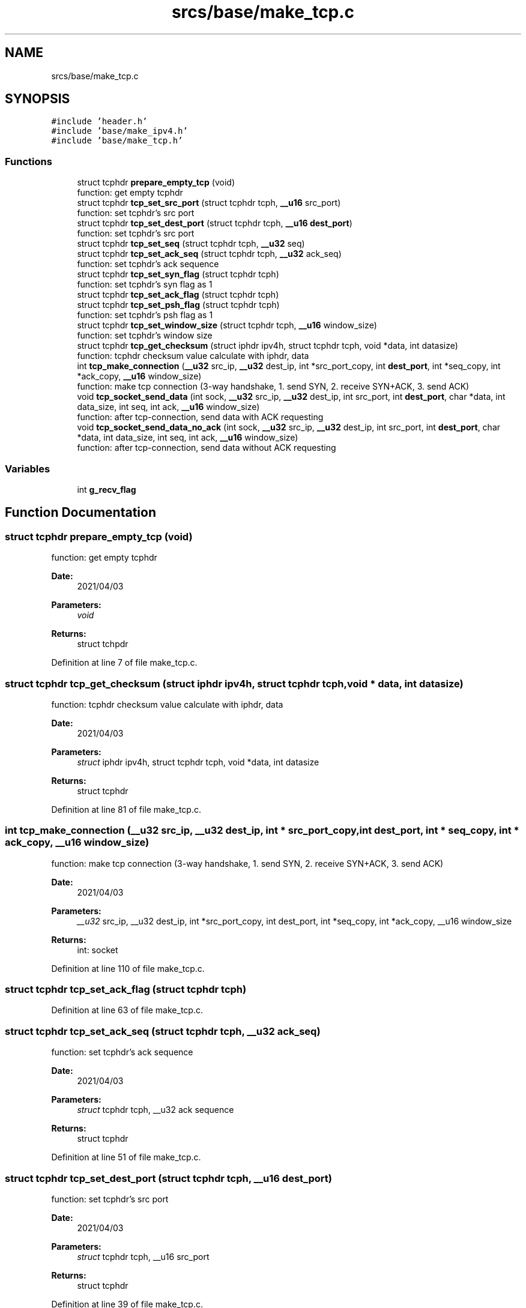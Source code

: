 .TH "srcs/base/make_tcp.c" 3 "Thu Apr 15 2021" "Version v1.0" "ddos_util" \" -*- nroff -*-
.ad l
.nh
.SH NAME
srcs/base/make_tcp.c
.SH SYNOPSIS
.br
.PP
\fC#include 'header\&.h'\fP
.br
\fC#include 'base/make_ipv4\&.h'\fP
.br
\fC#include 'base/make_tcp\&.h'\fP
.br

.SS "Functions"

.in +1c
.ti -1c
.RI "struct tcphdr \fBprepare_empty_tcp\fP (void)"
.br
.RI "function: get empty tcphdr "
.ti -1c
.RI "struct tcphdr \fBtcp_set_src_port\fP (struct tcphdr tcph, \fB__u16\fP src_port)"
.br
.RI "function: set tcphdr's src port "
.ti -1c
.RI "struct tcphdr \fBtcp_set_dest_port\fP (struct tcphdr tcph, \fB__u16\fP \fBdest_port\fP)"
.br
.RI "function: set tcphdr's src port "
.ti -1c
.RI "struct tcphdr \fBtcp_set_seq\fP (struct tcphdr tcph, \fB__u32\fP seq)"
.br
.ti -1c
.RI "struct tcphdr \fBtcp_set_ack_seq\fP (struct tcphdr tcph, \fB__u32\fP ack_seq)"
.br
.RI "function: set tcphdr's ack sequence "
.ti -1c
.RI "struct tcphdr \fBtcp_set_syn_flag\fP (struct tcphdr tcph)"
.br
.RI "function: set tcphdr's syn flag as 1 "
.ti -1c
.RI "struct tcphdr \fBtcp_set_ack_flag\fP (struct tcphdr tcph)"
.br
.ti -1c
.RI "struct tcphdr \fBtcp_set_psh_flag\fP (struct tcphdr tcph)"
.br
.RI "function: set tcphdr's psh flag as 1 "
.ti -1c
.RI "struct tcphdr \fBtcp_set_window_size\fP (struct tcphdr tcph, \fB__u16\fP window_size)"
.br
.RI "function: set tcphdr's window size "
.ti -1c
.RI "struct tcphdr \fBtcp_get_checksum\fP (struct iphdr ipv4h, struct tcphdr tcph, void *data, int datasize)"
.br
.RI "function: tcphdr checksum value calculate with iphdr, data "
.ti -1c
.RI "int \fBtcp_make_connection\fP (\fB__u32\fP src_ip, \fB__u32\fP dest_ip, int *src_port_copy, int \fBdest_port\fP, int *seq_copy, int *ack_copy, \fB__u16\fP window_size)"
.br
.RI "function: make tcp connection (3-way handshake, 1\&. send SYN, 2\&. receive SYN+ACK, 3\&. send ACK) "
.ti -1c
.RI "void \fBtcp_socket_send_data\fP (int sock, \fB__u32\fP src_ip, \fB__u32\fP dest_ip, int src_port, int \fBdest_port\fP, char *data, int data_size, int seq, int ack, \fB__u16\fP window_size)"
.br
.RI "function: after tcp-connection, send data with ACK requesting "
.ti -1c
.RI "void \fBtcp_socket_send_data_no_ack\fP (int sock, \fB__u32\fP src_ip, \fB__u32\fP dest_ip, int src_port, int \fBdest_port\fP, char *data, int data_size, int seq, int ack, \fB__u16\fP window_size)"
.br
.RI "function: after tcp-connection, send data without ACK requesting "
.in -1c
.SS "Variables"

.in +1c
.ti -1c
.RI "int \fBg_recv_flag\fP"
.br
.in -1c
.SH "Function Documentation"
.PP 
.SS "struct tcphdr prepare_empty_tcp (void)"

.PP
function: get empty tcphdr 
.PP
\fBDate:\fP
.RS 4
2021/04/03 
.RE
.PP
\fBParameters:\fP
.RS 4
\fIvoid\fP 
.RE
.PP
\fBReturns:\fP
.RS 4
struct tchpdr 
.RE
.PP

.PP
Definition at line 7 of file make_tcp\&.c\&.
.SS "struct tcphdr tcp_get_checksum (struct iphdr ipv4h, struct tcphdr tcph, void * data, int datasize)"

.PP
function: tcphdr checksum value calculate with iphdr, data 
.PP
\fBDate:\fP
.RS 4
2021/04/03 
.RE
.PP
\fBParameters:\fP
.RS 4
\fIstruct\fP iphdr ipv4h, struct tcphdr tcph, void *data, int datasize 
.RE
.PP
\fBReturns:\fP
.RS 4
struct tcphdr 
.RE
.PP

.PP
Definition at line 81 of file make_tcp\&.c\&.
.SS "int tcp_make_connection (\fB__u32\fP src_ip, \fB__u32\fP dest_ip, int * src_port_copy, int dest_port, int * seq_copy, int * ack_copy, \fB__u16\fP window_size)"

.PP
function: make tcp connection (3-way handshake, 1\&. send SYN, 2\&. receive SYN+ACK, 3\&. send ACK) 
.PP
\fBDate:\fP
.RS 4
2021/04/03 
.RE
.PP
\fBParameters:\fP
.RS 4
\fI__u32\fP src_ip, __u32 dest_ip, int *src_port_copy, int dest_port, int *seq_copy, int *ack_copy, __u16 window_size 
.RE
.PP
\fBReturns:\fP
.RS 4
int: socket 
.RE
.PP

.PP
Definition at line 110 of file make_tcp\&.c\&.
.SS "struct tcphdr tcp_set_ack_flag (struct tcphdr tcph)"

.PP
Definition at line 63 of file make_tcp\&.c\&.
.SS "struct tcphdr tcp_set_ack_seq (struct tcphdr tcph, \fB__u32\fP ack_seq)"

.PP
function: set tcphdr's ack sequence 
.PP
\fBDate:\fP
.RS 4
2021/04/03 
.RE
.PP
\fBParameters:\fP
.RS 4
\fIstruct\fP tcphdr tcph, __u32 ack sequence 
.RE
.PP
\fBReturns:\fP
.RS 4
struct tcphdr 
.RE
.PP

.PP
Definition at line 51 of file make_tcp\&.c\&.
.SS "struct tcphdr tcp_set_dest_port (struct tcphdr tcph, \fB__u16\fP dest_port)"

.PP
function: set tcphdr's src port 
.PP
\fBDate:\fP
.RS 4
2021/04/03 
.RE
.PP
\fBParameters:\fP
.RS 4
\fIstruct\fP tcphdr tcph, __u16 src_port 
.RE
.PP
\fBReturns:\fP
.RS 4
struct tcphdr 
.RE
.PP

.PP
Definition at line 39 of file make_tcp\&.c\&.
.SS "struct tcphdr tcp_set_psh_flag (struct tcphdr tcph)"

.PP
function: set tcphdr's psh flag as 1 
.PP
\fBDate:\fP
.RS 4
2021/04/03 
.RE
.PP
\fBParameters:\fP
.RS 4
\fIstruct\fP tcphdr tcph 
.RE
.PP
\fBReturns:\fP
.RS 4
struct tcphdr 
.RE
.PP

.PP
Definition at line 69 of file make_tcp\&.c\&.
.SS "struct tcphdr tcp_set_seq (struct tcphdr tcph, \fB__u32\fP seq)"

.PP
Definition at line 45 of file make_tcp\&.c\&.
.SS "struct tcphdr tcp_set_src_port (struct tcphdr tcph, \fB__u16\fP src_port)"

.PP
function: set tcphdr's src port 
.PP
\fBDate:\fP
.RS 4
2021/04/03 
.RE
.PP
\fBParameters:\fP
.RS 4
\fIstruct\fP tcphdr tcph, __u16 src_port 
.RE
.PP
\fBReturns:\fP
.RS 4
struct tcphdr 
.RE
.PP

.PP
Definition at line 33 of file make_tcp\&.c\&.
.SS "struct tcphdr tcp_set_syn_flag (struct tcphdr tcph)"

.PP
function: set tcphdr's syn flag as 1 
.PP
\fBDate:\fP
.RS 4
2021/04/03 
.RE
.PP
\fBParameters:\fP
.RS 4
\fIstruct\fP tcphdr tcph 
.RE
.PP
\fBReturns:\fP
.RS 4
struct tcphdr 
.RE
.PP

.PP
Definition at line 57 of file make_tcp\&.c\&.
.SS "struct tcphdr tcp_set_window_size (struct tcphdr tcph, \fB__u16\fP window_size)"

.PP
function: set tcphdr's window size 
.PP
\fBDate:\fP
.RS 4
2021/04/03 
.RE
.PP
\fBParameters:\fP
.RS 4
\fIstruct\fP tcphdr tcph, __u16 window_size 
.RE
.PP
\fBReturns:\fP
.RS 4
struct tcphdr 
.RE
.PP

.PP
Definition at line 75 of file make_tcp\&.c\&.
.SS "void tcp_socket_send_data (int sock, \fB__u32\fP src_ip, \fB__u32\fP dest_ip, int src_port, int dest_port, char * data, int data_size, int seq, int ack, \fB__u16\fP window_size)"

.PP
function: after tcp-connection, send data with ACK requesting 
.PP
\fBDate:\fP
.RS 4
2021/04/03 
.RE
.PP
\fBParameters:\fP
.RS 4
\fIint\fP sock, __u32 src_ip, __u32 dest_ip, int src_port, int dest_port, char *data, int data_size, int seq, int ack, __u16 window_size 
.RE
.PP
\fBReturns:\fP
.RS 4
void 
.RE
.PP

.PP
Definition at line 220 of file make_tcp\&.c\&.
.SS "void tcp_socket_send_data_no_ack (int sock, \fB__u32\fP src_ip, \fB__u32\fP dest_ip, int src_port, int dest_port, char * data, int data_size, int seq, int ack, \fB__u16\fP window_size)"

.PP
function: after tcp-connection, send data without ACK requesting 
.PP
\fBDate:\fP
.RS 4
2021/04/03 
.RE
.PP
\fBParameters:\fP
.RS 4
\fIint\fP sock, __u32 src_ip, __u32 dest_ip, int src_port, int dest_port, char *data, int data_size, int seq, int ack, __u16 window_size 
.RE
.PP
\fBReturns:\fP
.RS 4
void 
.RE
.PP

.PP
Definition at line 280 of file make_tcp\&.c\&.
.SH "Variable Documentation"
.PP 
.SS "int g_recv_flag"

.PP
Definition at line 19 of file main\&.c\&.
.SH "Author"
.PP 
Generated automatically by Doxygen for ddos_util from the source code\&.

